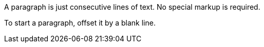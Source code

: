 A paragraph is just consecutive lines of text.
No special markup is required.

To start a paragraph, offset it by a blank line.

